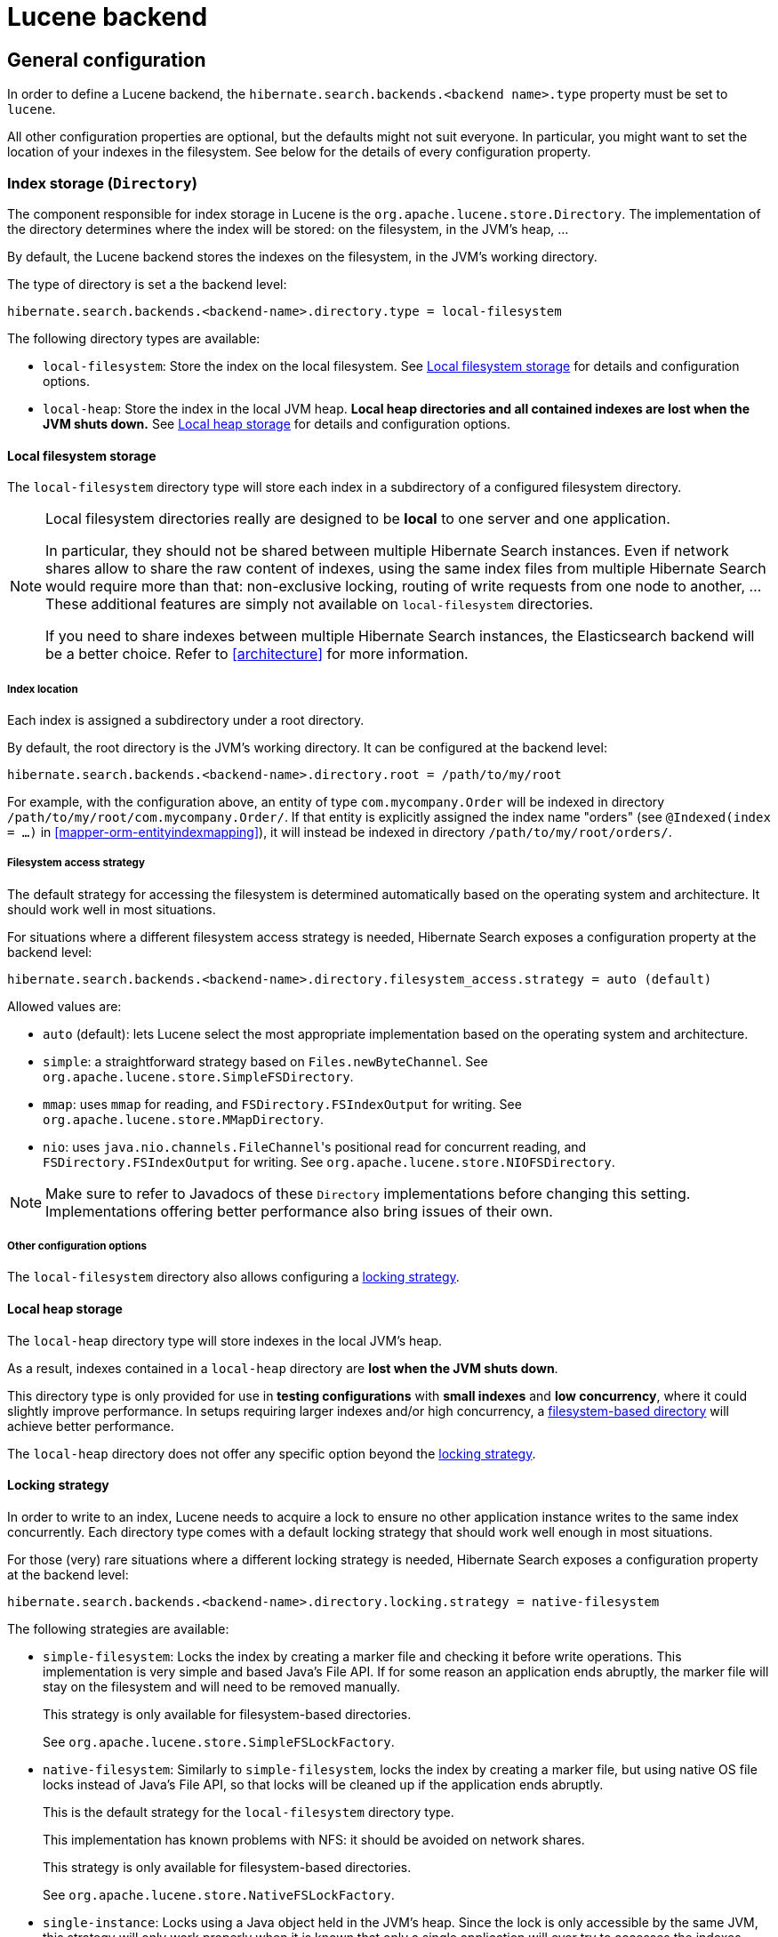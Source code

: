 [[backend-lucene]]
= Lucene backend

[[backend-lucene-configuration]]
== General configuration

In order to define a Lucene backend,
the `hibernate.search.backends.<backend name>.type` property must be set to `lucene`.

All other configuration properties are optional,
but the defaults might not suit everyone.
In particular, you might want to set the location of your indexes in the filesystem.
See below for the details of every configuration property.

[[backend-lucene-configuration-directory]]
=== Index storage (`Directory`)
// Search 5 anchors backward compatibility
[[search-configuration-directory]]

The component responsible for index storage in Lucene is the `org.apache.lucene.store.Directory`.
The implementation of the directory determines where the index will be stored:
on the filesystem, in the JVM's heap, ...

By default, the Lucene backend stores the indexes on the filesystem,
in the JVM's working directory.

The type of directory is set a the backend level:

// Search 5 anchors backward compatibility
[[example-configuring-directory-providers]]
[source]
----
hibernate.search.backends.<backend-name>.directory.type = local-filesystem
----

// Search 5 anchors backward compatibility
[[directory-provider-table]]
The following directory types are available:

* `local-filesystem`: Store the index on the local filesystem.
See <<backend-lucene-configuration-directory-local-filesystem>>
for details and configuration options.
* `local-heap`: Store the index in the local JVM heap.
*Local heap directories and all contained indexes are lost when the JVM shuts down.*
See <<backend-lucene-configuration-directory-local-heap>>
for details and configuration options.

[[backend-lucene-configuration-directory-local-filesystem]]
==== Local filesystem storage

The `local-filesystem` directory type will store each index in
a subdirectory of a configured filesystem directory.

[NOTE]
====
Local filesystem directories really are designed to be *local* to one server and one application.

In particular, they should not be shared between multiple Hibernate Search instances.
Even if network shares allow to share the raw content of indexes,
using the same index files from multiple Hibernate Search
would require more than that:
non-exclusive locking, routing of write requests from one node to another, ...
These additional features are simply not available on `local-filesystem` directories.

If you need to share indexes between multiple Hibernate Search instances,
the Elasticsearch backend will be a better choice.
Refer to <<architecture>> for more information.
====

===== Index location

Each index is assigned a subdirectory under a root directory.

By default, the root directory is the JVM's working directory.
It can be configured at the backend level:

[source]
----
hibernate.search.backends.<backend-name>.directory.root = /path/to/my/root
----

For example, with the configuration above,
an entity of type `com.mycompany.Order` will be indexed in directory
`/path/to/my/root/com.mycompany.Order/`.
If that entity is explicitly assigned the index name "orders"
(see `@Indexed(index = ...)` in <<mapper-orm-entityindexmapping>>),
it will instead be indexed in directory
`/path/to/my/root/orders/`.

===== Filesystem access strategy

The default strategy for accessing the filesystem is determined automatically
based on the operating system and architecture.
It should work well in most situations.

For situations where a different filesystem access strategy is needed,
Hibernate Search exposes a configuration property at the backend level:

[source]
----
hibernate.search.backends.<backend-name>.directory.filesystem_access.strategy = auto (default)
----

Allowed values are:

* `auto` (default): lets Lucene select the most appropriate implementation
based on the operating system and architecture.
* `simple`: a straightforward strategy based on `Files.newByteChannel`.
See `org.apache.lucene.store.SimpleFSDirectory`.
* `mmap`: uses `mmap` for reading, and `FSDirectory.FSIndexOutput` for writing.
See `org.apache.lucene.store.MMapDirectory`.
* `nio`: uses ``java.nio.channels.FileChannel``'s positional read for concurrent reading,
and `FSDirectory.FSIndexOutput` for writing.
See `org.apache.lucene.store.NIOFSDirectory`.

[NOTE]
====
Make sure to refer to Javadocs of these `Directory`
implementations before changing this setting.
Implementations offering better performance
also bring issues of their own.
====

===== Other configuration options

The `local-filesystem` directory also allows configuring a
<<backend-lucene-configuration-directory-locking-strategy,locking strategy>>.

[[backend-lucene-configuration-directory-local-heap]]
==== Local heap storage

The `local-heap` directory type will store indexes in the local JVM's heap.

As a result, indexes contained in a `local-heap` directory are *lost when the JVM shuts down*.

This directory type is only provided for use in *testing configurations*
with *small indexes* and *low concurrency*,
where it could slightly improve performance.
In setups requiring larger indexes and/or high concurrency,
a <<backend-lucene-configuration-directory-local-filesystem,filesystem-based directory>>
will achieve better performance.

The `local-heap` directory does not offer any specific option
beyond the <<backend-lucene-configuration-directory-locking-strategy,locking strategy>>.

[[backend-lucene-configuration-directory-locking-strategy]]
==== Locking strategy
// Search 5 anchors backward compatibility
[[search-configuration-directory-lockfactories]]

In order to write to an index, Lucene needs to acquire a lock to ensure no other application instance
writes to the same index concurrently.
Each directory type comes with a default locking strategy that should work well enough in most situations.

For those (very) rare situations where a different locking strategy is needed,
Hibernate Search exposes a configuration property at the backend level:

[source]
----
hibernate.search.backends.<backend-name>.directory.locking.strategy = native-filesystem
----

The following strategies are available:

* `simple-filesystem`:
Locks the index by creating a marker file and checking it before write operations.
This implementation is very simple and based Java's File API.
If for some reason an application ends abruptly,
the marker file will stay on the filesystem and will need to be removed manually.
+
This strategy is only available for filesystem-based directories.
+
See `org.apache.lucene.store.SimpleFSLockFactory`.
* `native-filesystem`:
Similarly to `simple-filesystem`, locks the index by creating a marker file,
but using native OS file locks instead of Java's File API,
so that locks will be cleaned up if the application ends abruptly.
+
This is the default strategy for the `local-filesystem` directory type.
+
This implementation has known problems with NFS: it should be avoided on network shares.
+
This strategy is only available for filesystem-based directories.
+
See `org.apache.lucene.store.NativeFSLockFactory`.
* `single-instance`:
Locks using a Java object held in the JVM's heap.
Since the lock is only accessible by the same JVM,
this strategy will only work properly when it is known
that only a single application will ever try to accesses the indexes.
+
This is the default strategy for the `local-heap` directory type.
+
See `org.apache.lucene.store.SingleInstanceLockFactory`.
* `none`:
Does not use any lock.
Concurrent writes from another application will result in index corruption.
Test your application carefully and make sure you know what it means.
+
See `org.apache.lucene.store.NoLockFactory`.

=== Index format compatibility

While Hibernate Search strives to offer a backwards compatible API,
making it easy to port your application to newer versions,
it still delegates to Apache Lucene to handle the index writing and searching.
This creates a dependency to the Lucene index format.
The Lucene developers of course attempt to keep a stable index format,
but sometimes a change in the format can not be avoided.
In those cases you either have to re-index all your data or use an index upgrade tool.
Sometimes, Lucene is also able to read the old format so you don't need to take specific actions
(besides making backup of your index).

While an index format incompatibility is a rare event,
it can happen more often that Lucene's Analyzer implementations might slightly change its behavior.
This can lead to some documents not matching anymore, even though they used to.

To avoid this analyzer incompatibility,
Hibernate Search allows to configure to which version of Lucene
the analyzers and other Lucene classes should conform their behavior.

This configuration property is set at the backend level:

[source]
----
hibernate.search.backends.<backend-name>.lucene_version = LUCENE_8_1_1
----

Depending on the specific version of Lucene you're using,
you might have different options available:
see `org.apache.lucene.util.Version` contained in `lucene-core.jar`
for a list of allowed values.

When this option is not set, Hibernate Search will instruct Lucene to use the latest version,
which is usually the best option for new projects.
Still, it's recommended to define the version you're using explicitly in the configuration,
so that when you happen to upgrade, Lucene the analyzers will not change behavior.
You can then choose to update this value at a later time,
for example when you have the chance to rebuild the index from scratch.

[NOTE]
====
The setting will be applied consistently when using Hibernate Search APIs,
but if you are also making use of Lucene bypassing Hibernate Search
(for example when instantiating an Analyzer yourself),
make sure to use the same value.
====

=== Other configuration properties

Other configuration properties are mentioned in the relevant parts of this documentation.
You can find a full reference of available properties in the Hibernate Search javadoc:

* link:{hibernateSearchJavadocUrl}/org/hibernate/search/backend/lucene/cfg/LuceneBackendSettings.html[org.hibernate.search.backend.lucene.cfg.LuceneBackendSettings].
* link:{hibernateSearchJavadocUrl}/org/hibernate/search/backend/lucene/cfg/LuceneIndexSettings.html[org.hibernate.search.backend.lucene.cfg.LuceneIndexSettings].

[[backend-lucene-field-types]]
== Field types

[NOTE]
====
Some types are not supported directly by the Elasticsearch backend,
but will work anyway because they are "bridged" by the mapper.
For example a `java.util.Date` in your entity model is "bridged" to `java.time.Instant`,
which is supported by the Elasticsearch backend.
See <<mapper-orm-bridge-valuebridge-builtin>> for more information.
====

[cols="l",options="header"]
.Field types supported by the Lucene backend
|====
|Field type
|java.lang.String
|java.lang.Byte
|java.lang.Short
|java.lang.Integer
|java.lang.Long
|java.lang.Double
|java.lang.Float
|java.lang.Boolean
|java.math.BigDecimal
|java.math.BigInteger
|java.time.Instant
|java.time.LocalDate
|java.time.LocalTime
|java.time.LocalDateTime
|java.time.ZonedDateTime
|java.time.OffsetDateTime
|java.time.OffsetTime
|java.time.Year
|java.time.YearMonth
|java.time.MonthDay
|org.hibernate.search.engine.spatial.GeoPoint
|====

[NOTE]
====
Date/time types do not support the whole range of years that can be represented in `java.time` types:

* `java.time` can represent years ranging from `-999.999.999` to `999.999.999`.
* The Lucene backend supports dates ranging from year `-292.275.054` to year `292.278.993`.
====

// TODO also document "extension" types

[[backend-lucene-analysis]]
== Analysis

[IMPORTANT]
====
This section is currently incomplete.
A decent introduction is included in the getting started guide: see <<getting-started-analysis>>.
====

To configure analysis in a Lucene backend, you will need to:

* Implement a bean that implements the `org.hibernate.search.backend.lucene.analysis.LuceneAnalysisConfigurer` interface.
* Configure your backend to use that bean by setting the configuration property
`hibernate.search.backends.<backend name>.analysis_configurer`
to a <<configuration-property-types,bean reference>> pointing to your bean.

// TODO add a simple example: configurer implementation + settings

To know which character filters, tokenizers and token filters are available,
either browse the Lucene Javadoc or read the corresponding section on the
link:http://wiki.apache.org/solr/AnalyzersTokenizersTokenFilters[Solr Wiki].

[NOTE]
====
Why the reference to the Apache Solr wiki for Lucene?

The analyzer factory framework was originally created in the Apache Solr project.
Most of these implementations have been moved to Apache Lucene, but the
documentation for these additional analyzers can still be found in the Solr Wiki. You might find
other documentation referring to the "Solr Analyzer Framework"; just remember you don't need to
depend on Apache Solr anymore: the required classes are part of the core Lucene distribution.
====

// TODO add detailed description of each use case: normalizer, analyzer, by instance, by factory, ...

[[backend-lucene-multi-tenancy]]
== Multi-tenancy

Multi-tenancy is supported and handled transparently,
according to the tenant ID defined in the current session:

* documents will be indexed with the appropriate values, allowing later filtering;
* queries will filter results appropriately.

However, multi-tenancy must be enabled explicitly.
To do so, set the `hibernate.search.backends.<backend name>.multi_tenancy_strategy` property:

* to `none` for single-tenancy;
* to `discriminator` for discriminator-based multi-tenancy: adds a "tenant ID" field to every document.
